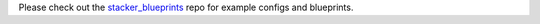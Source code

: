 Please check out the stacker_blueprints_ repo for example configs and 
blueprints.

.. _stacker_blueprints: https://github.com/cloudtools/stacker_blueprints
